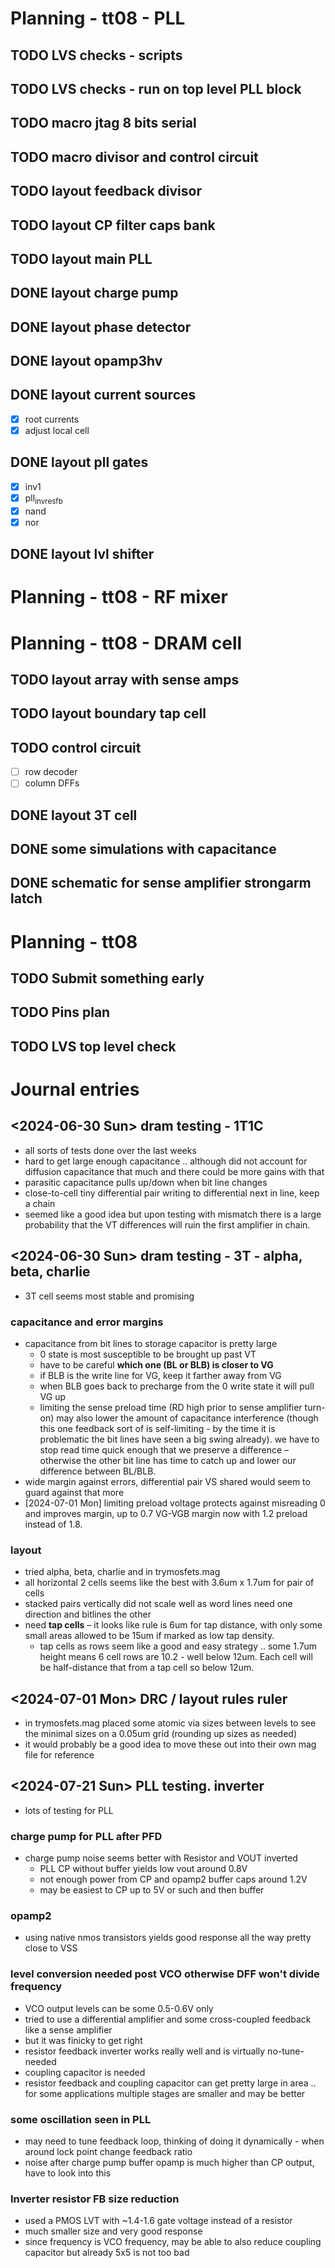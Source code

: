 * Planning - tt08 - PLL
** TODO LVS checks - scripts
** TODO LVS checks - run on top level PLL block
** TODO macro jtag 8 bits serial
** TODO macro divisor and control circuit
** TODO layout feedback divisor
** TODO layout CP filter caps bank
** TODO layout main PLL
** DONE layout charge pump
CLOSED: [2024-09-03 Tue 10:13]
** DONE layout phase detector
CLOSED: [2024-09-01 Sun 20:06]
** DONE layout opamp3hv
CLOSED: [2024-09-02 Mon 23:40]
:LOGBOOK:
CLOCK: [2024-09-02 Mon 19:40]--[2024-09-02 Mon 23:36] =>  3:56
:END:
** DONE layout current sources
CLOSED: [2024-08-23 Fri 09:14]
- [X] root currents
- [X] adjust local cell
** DONE layout pll gates
CLOSED: [2024-08-23 Fri 09:10]
- [X] inv1
- [X] pll_invresfb
- [X] nand
- [X] nor
** DONE layout lvl shifter
CLOSED: [2024-08-23 Fri 09:10]

* Planning - tt08 - RF mixer
* Planning - tt08 - DRAM cell
** TODO layout array with sense amps
** TODO layout boundary tap cell
** TODO control circuit
- [ ] row decoder
- [ ] column DFFs
** DONE layout 3T cell
** DONE some simulations with capacitance
** DONE schematic for sense amplifier strongarm latch
* Planning - tt08
** TODO Submit something early
** TODO Pins plan
** TODO LVS top level check
* Journal entries
** <2024-06-30 Sun> dram testing - 1T1C
- all sorts of tests done over the last weeks
- hard to get large enough capacitance .. although did not account for diffusion capacitance that much and there could be more gains with that
- parasitic capacitance pulls up/down when bit line changes
- close-to-cell tiny differential pair writing to differential next in line, keep a chain
- seemed like a good idea but upon testing with mismatch there is a large probability that the VT differences will ruin the first amplifier in chain.
** <2024-06-30 Sun> dram testing - 3T - alpha, beta, charlie
- 3T cell seems most stable and promising
*** capacitance and error margins
- capacitance from bit lines to storage capacitor is pretty large
  - 0 state is most susceptible to be brought up past VT
  - have to be careful *which one (BL or BLB) is closer to VG*
  - if BLB is the write line for VG, keep it farther away from VG
  - when BLB goes back to precharge from the 0 write state it will pull VG up
  - limiting the sense preload time (RD high prior to sense amplifier turn-on) may also lower the amount of capacitance interference (though this one feedback sort of is self-limiting - by the time it is problematic the bit lines have seen a big swing already). we have to stop read time quick enough that we preserve a difference -- otherwise the other bit line has time to catch up and lower our difference between BL/BLB.
- wide margin against errors, differential pair VS shared would seem to guard against that more
- [2024-07-01 Mon] limiting preload voltage protects against misreading 0 and improves margin, up to 0.7 VG-VGB margin now with 1.2 preload instead of 1.8.
*** layout
- tried alpha, beta, charlie and in trymosfets.mag
- all horizontal 2 cells seems like the best with 3.6um x 1.7um for pair of cells
- stacked pairs vertically did not scale well as word lines need one direction and bitlines the other
- need *tap cells* -- it looks like rule is 6um for tap distance, with only some small areas allowed to be 15um if marked as low tap density.
  - tap cells as rows seem like a good and easy strategy .. some 1.7um height means 6 cell rows are 10.2 - well below 12um. Each cell will be half-distance that from a tap cell so below 12um.
** <2024-07-01 Mon> DRC / layout rules ruler
- in trymosfets.mag placed some atomic via sizes between levels to see the minimal sizes on a 0.05um grid (rounding up sizes as needed)
- it would probably be a good idea to move these out into their own mag file for reference
** <2024-07-21 Sun> PLL testing. inverter
- lots of testing for PLL
*** charge pump for PLL after PFD
- charge pump noise seems better with Resistor and VOUT inverted
  - PLL CP without buffer yields low vout around 0.8V
  - not enough power from CP and opamp2 buffer caps around 1.2V
  - may be easiest to CP up to 5V or such and then buffer
*** opamp2
- using native nmos transistors yields good response all the way pretty close to VSS
*** level conversion needed post VCO otherwise DFF won't divide frequency
- VCO output levels can be some 0.5-0.6V only
- tried to use a differential amplifier and some cross-coupled feedback like a sense amplifier
- but it was finicky to get right
- resistor feedback inverter works really well and is virtually no-tune-needed
- coupling capacitor is needed
- resistor feedback and coupling capacitor can get pretty large in area .. for some applications multiple stages are smaller and may be better
*** some oscillation seen in PLL
- may need to tune feedback loop, thinking of doing it dynamically - when around lock point change feedback ratio
- noise after charge pump buffer opamp is much higher than CP output, have to look into this
*** Inverter resistor FB size reduction
- used a PMOS LVT with ~1.4-1.6 gate voltage instead of a resistor
- much smaller size and very good response
- since frequency is VCO frequency, may be able to also reduce coupling capacitor but already 5x5 is not too bad
